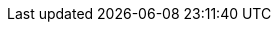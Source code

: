 // Set version
:version: 1.10

////
Normally, a draft is produced, unless the `final` attribute is defined.
Define the `final` attribute by uncommenting the following line
or with the commandline switch `-a final`.
////
// :final:


// No changes needed beyond this line
ifdef::final[]
:current-version: {version}
:current-version-as-attribute: {version}
endif::[]
ifndef::final[]
:current-version: {version} draft
:current-version-as-attribute: {version}-draft
endif::[]
